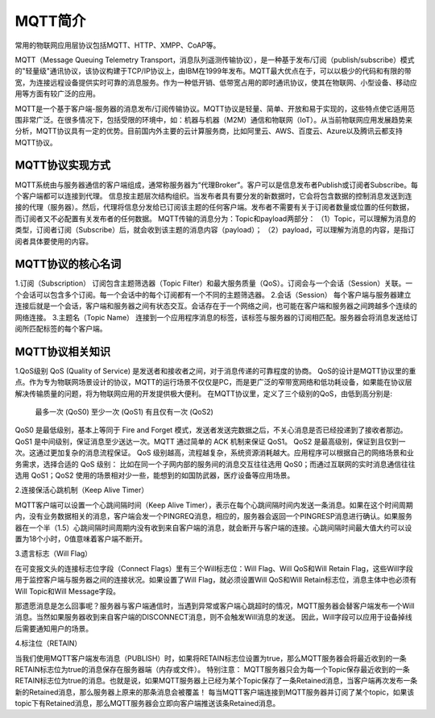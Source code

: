 
MQTT简介
=========================

常用的物联网应用层协议包括MQTT、HTTP、XMPP、CoAP等。

MQTT（Message Queuing Telemetry Transport，消息队列遥测传输协议），是一种基于发布/订阅（publish/subscribe）模式的"轻量级"通讯协议，该协议构建于TCP/IP协议上，由IBM在1999年发布。MQTT最大优点在于，可以以极少的代码和有限的带宽，为连接远程设备提供实时可靠的消息服务。作为一种低开销、低带宽占用的即时通讯协议，使其在物联网、小型设备、移动应用等方面有较广泛的应用。

MQTT是一个基于客户端-服务器的消息发布/订阅传输协议。MQTT协议是轻量、简单、开放和易于实现的，这些特点使它适用范围非常广泛。在很多情况下，包括受限的环境中，如：机器与机器（M2M）通信和物联网（IoT）。从当前物联网应用发展趋势来分析，MQTT协议具有一定的优势。目前国内外主要的云计算服务商，比如阿里云、AWS、百度云、Azure以及腾讯云都支持MQTT协议。

MQTT协议实现方式
---------------------------------

MQTT系统由与服务器通信的客户端组成，通常称服务器为“代理Broker”。客户可以是信息发布者Publish或订阅者Subscribe。每个客户端都可以连接到代理。
信息按主题层次结构组织。当发布者具有要分发的新数据时，它会将包含数据的控制消息发送到连接的代理（服务器）。然后，代理将信息分发给已订阅该主题的任何客户端。发布者不需要有关于订阅者数量或位置的任何数据，而订阅者又不必配置有关发布者的任何数据。
MQTT传输的消息分为：Topic和payload两部分：
（1）Topic，可以理解为消息的类型，订阅者订阅（Subscribe）后，就会收到该主题的消息内容（payload）；
（2）payload，可以理解为消息的内容，是指订阅者具体要使用的内容。


MQTT协议的核心名词
---------------------------------

1.订阅（Subscription）
订阅包含主题筛选器（Topic Filter）和最大服务质量（QoS）。订阅会与一个会话（Session）关联。一个会话可以包含多个订阅。每一个会话中的每个订阅都有一个不同的主题筛选器。
2.会话（Session）
每个客户端与服务器建立连接后就是一个会话，客户端和服务器之间有状态交互。会话存在于一个网络之间，也可能在客户端和服务器之间跨越多个连续的网络连接。
3.主题名（Topic Name）
连接到一个应用程序消息的标签，该标签与服务器的订阅相匹配。服务器会将消息发送给订阅所匹配标签的每个客户端。

.. image:: ../image/mqtt-fidge.png


MQTT协议相关知识
---------------------------------


1.QoS级别
QoS (Quality of Service) 是发送者和接收者之间，对于消息传递的可靠程度的协商。
QoS的设计是MQTT协议里的重点。作为专为物联网场景设计的协议，MQTT的运行场景不仅仅是PC，而是更广泛的窄带宽网络和低功耗设备，如果能在协议层解决传输质量的问题，将为物联网应用的开发提供极大便利。
在MQTT协议里，定义了三个级别的QoS，由低到高分别是:
 最多一次 (QoS0)
 至少一次 (QoS1)
 有且仅有一次 (QoS2)

QoS0 是最低级别，基本上等同于 Fire and Forget 模式，发送者发送完数据之后，不关心消息是否已经投递到了接收者那边。
QoS1 是中间级别，保证消息至少送达一次。MQTT 通过简单的 ACK 机制来保证 QoS1。
QoS2 是最高级别，保证到且仅到一次。这通过更加复杂的消息流程保证。
QoS 级别越高，流程越复杂，系统资源消耗越大。应用程序可以根据自己的网络场景和业务需求，选择合适的 QoS 级别：
比如在同一个子网内部的服务间的消息交互往往选用 QoS0；而通过互联网的实时消息通信往往选用 QoS1；QoS2 使用的场景相对少一些，能想到的如国防武器，医疗设备等应用场景。

2.连接保活心跳机制（Keep Alive Timer）

MQTT客户端可以设置一个心跳间隔时间（Keep Alive Timer），表示在每个心跳间隔时间内发送一条消息。如果在这个时间周期内，没有业务数据相关的消息，客户端会发一个PINGREQ消息，相应的，服务器会返回一个PINGRESP消息进行确认。如果服务器在一个半（1.5）心跳间隔时间周期内没有收到来自客户端的消息，就会断开与客户端的连接。心跳间隔时间最大值大约可以设置为18个小时，0值意味着客户端不断开。

3.遗言标志（Will Flag）

在可变报文头的连接标志位字段（Connect Flags）里有三个Will标志位：Will Flag、Will QoS和Will Retain Flag，这些Will字段用于监控客户端与服务器之间的连接状况。如果设置了Will Flag，就必须设置Will QoS和Will Retain标志位，消息主体中也必须有Will Topic和Will Message字段。

那遗愿消息是怎么回事呢？服务器与客户端通信时，当遇到异常或客户端心跳超时的情况，MQTT服务器会替客户端发布一个Will消息。当然如果服务器收到来自客户端的DISCONNECT消息，则不会触发Will消息的发送。 因此，Will字段可以应用于设备掉线后需要通知用户的场景。

4.标注位（RETAIN）

当我们使用MQTT客户端发布消息（PUBLISH）时，如果将RETAIN标志位设置为true，那么MQTT服务器会将最近收到的一条RETAIN标志位为true的消息保存在服务器端（内存或文件）。
特别注意：
MQTT服务器只会为每一个Topic保存最近收到的一条RETAIN标志位为true的消息。也就是说，如果MQTT服务器上已经为某个Topic保存了一条Retained消息，当客户端再次发布一条新的Retained消息，那么服务器上原来的那条消息会被覆盖！
每当MQTT客户端连接到MQTT服务器并订阅了某个topic，如果该topic下有Retained消息，那么MQTT服务器会立即向客户端推送该条Retained消息。



